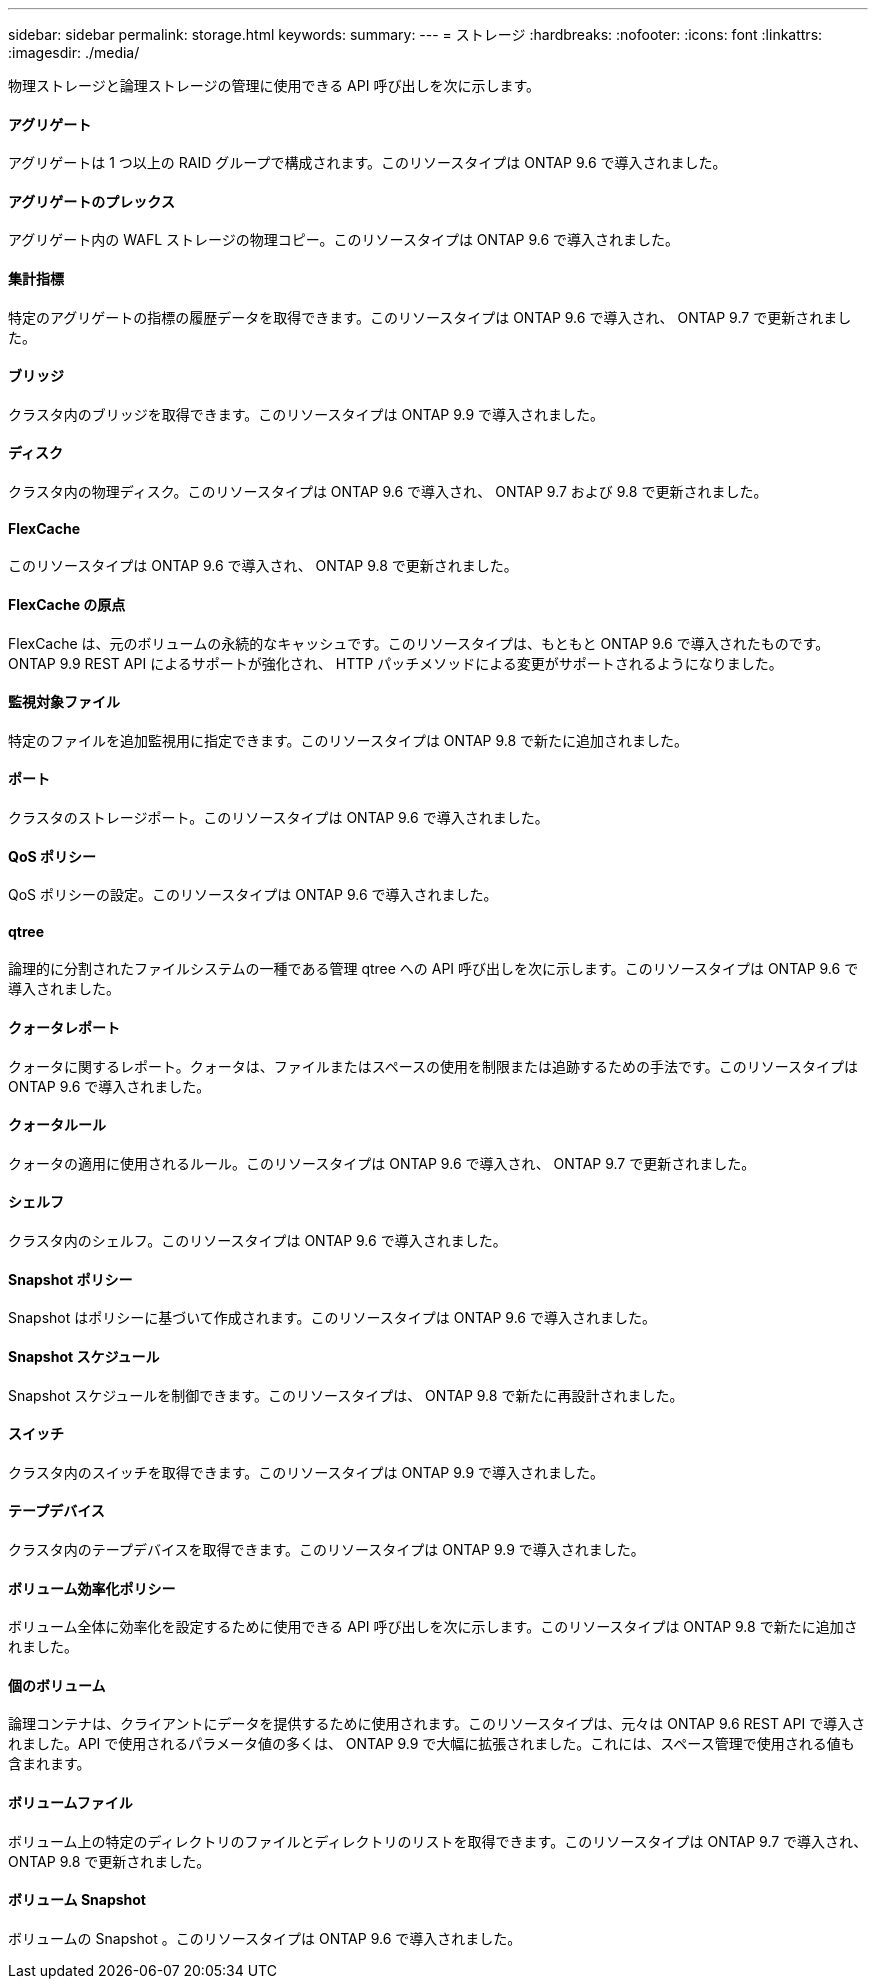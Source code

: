 ---
sidebar: sidebar 
permalink: storage.html 
keywords:  
summary:  
---
= ストレージ
:hardbreaks:
:nofooter: 
:icons: font
:linkattrs: 
:imagesdir: ./media/


[role="lead"]
物理ストレージと論理ストレージの管理に使用できる API 呼び出しを次に示します。



==== アグリゲート

アグリゲートは 1 つ以上の RAID グループで構成されます。このリソースタイプは ONTAP 9.6 で導入されました。



==== アグリゲートのプレックス

アグリゲート内の WAFL ストレージの物理コピー。このリソースタイプは ONTAP 9.6 で導入されました。



==== 集計指標

特定のアグリゲートの指標の履歴データを取得できます。このリソースタイプは ONTAP 9.6 で導入され、 ONTAP 9.7 で更新されました。



==== ブリッジ

クラスタ内のブリッジを取得できます。このリソースタイプは ONTAP 9.9 で導入されました。



==== ディスク

クラスタ内の物理ディスク。このリソースタイプは ONTAP 9.6 で導入され、 ONTAP 9.7 および 9.8 で更新されました。



==== FlexCache

このリソースタイプは ONTAP 9.6 で導入され、 ONTAP 9.8 で更新されました。



==== FlexCache の原点

FlexCache は、元のボリュームの永続的なキャッシュです。このリソースタイプは、もともと ONTAP 9.6 で導入されたものです。ONTAP 9.9 REST API によるサポートが強化され、 HTTP パッチメソッドによる変更がサポートされるようになりました。



==== 監視対象ファイル

特定のファイルを追加監視用に指定できます。このリソースタイプは ONTAP 9.8 で新たに追加されました。



==== ポート

クラスタのストレージポート。このリソースタイプは ONTAP 9.6 で導入されました。



==== QoS ポリシー

QoS ポリシーの設定。このリソースタイプは ONTAP 9.6 で導入されました。



==== qtree

論理的に分割されたファイルシステムの一種である管理 qtree への API 呼び出しを次に示します。このリソースタイプは ONTAP 9.6 で導入されました。



==== クォータレポート

クォータに関するレポート。クォータは、ファイルまたはスペースの使用を制限または追跡するための手法です。このリソースタイプは ONTAP 9.6 で導入されました。



==== クォータルール

クォータの適用に使用されるルール。このリソースタイプは ONTAP 9.6 で導入され、 ONTAP 9.7 で更新されました。



==== シェルフ

クラスタ内のシェルフ。このリソースタイプは ONTAP 9.6 で導入されました。



==== Snapshot ポリシー

Snapshot はポリシーに基づいて作成されます。このリソースタイプは ONTAP 9.6 で導入されました。



==== Snapshot スケジュール

Snapshot スケジュールを制御できます。このリソースタイプは、 ONTAP 9.8 で新たに再設計されました。



==== スイッチ

クラスタ内のスイッチを取得できます。このリソースタイプは ONTAP 9.9 で導入されました。



==== テープデバイス

クラスタ内のテープデバイスを取得できます。このリソースタイプは ONTAP 9.9 で導入されました。



==== ボリューム効率化ポリシー

ボリューム全体に効率化を設定するために使用できる API 呼び出しを次に示します。このリソースタイプは ONTAP 9.8 で新たに追加されました。



==== 個のボリューム

論理コンテナは、クライアントにデータを提供するために使用されます。このリソースタイプは、元々は ONTAP 9.6 REST API で導入されました。API で使用されるパラメータ値の多くは、 ONTAP 9.9 で大幅に拡張されました。これには、スペース管理で使用される値も含まれます。



==== ボリュームファイル

ボリューム上の特定のディレクトリのファイルとディレクトリのリストを取得できます。このリソースタイプは ONTAP 9.7 で導入され、 ONTAP 9.8 で更新されました。



==== ボリューム Snapshot

ボリュームの Snapshot 。このリソースタイプは ONTAP 9.6 で導入されました。
